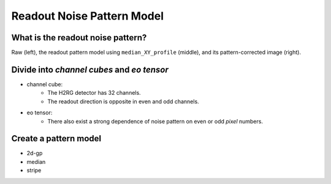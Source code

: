 Readout Noise Pattern Model
============================

What is the readout noise pattern?
--------------------------------

Raw (left), the readout pattern model using ``median_XY_profile`` (middle), and its pattern-corrected image (right).

.. image:: ../figures/clean_pattern.png

Divide into `channel cubes` and `eo tensor`
--------------------------------------------

- channel cube:
    - The H2RG detector has 32 channels.
    - The readout direction is opposite in even and odd channels.
- eo tensor:
    - There also exist a strong dependence of noise pattern on even or odd *pixel* numbers.

.. image:: ../figures/channelcube_eotensor.png

Create a pattern model
-----------------------

- 2d-gp
- median
- stripe
	  
	  
